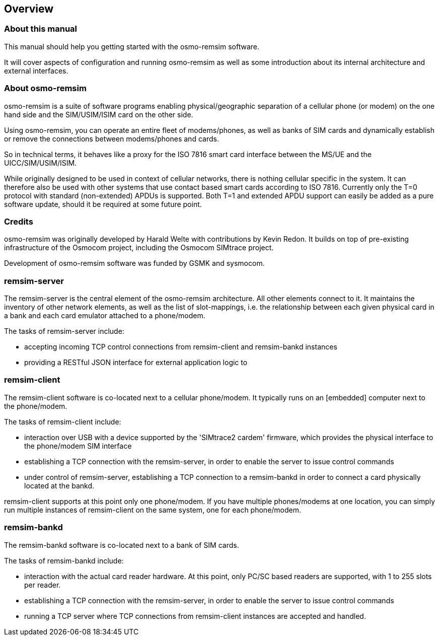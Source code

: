 == Overview

=== About this manual

This manual should help you getting started with the osmo-remsim software.

It will cover aspects of configuration and running osmo-remsim as well as some
introduction about its internal architecture and external interfaces.

=== About osmo-remsim

osmo-remsim is a suite of software programs enabling physical/geographic
separation of a cellular phone (or modem) on the one hand side and the
SIM/USIM/ISIM card on the other side.

Using osmo-remsim, you can operate an entire fleet of modems/phones, as
well as banks of SIM cards and dynamically establish or remove the
connections between modems/phones and cards.

So in technical terms, it behaves like a proxy for the ISO 7816 smart
card interface between the MS/UE and the UICC/SIM/USIM/ISIM.

While originally designed to be used in context of cellular networks,
there is nothing cellular specific in the system.  It can therefore also
be used with other systems that use contact based smart cards according
to ISO 7816.  Currently only the T=0 protocol with standard
(non-extended) APDUs is supported. Both T=1 and extended APDU support
can easily be added as a pure software update, should it be required at
some future point.

=== Credits

osmo-remsim was originally developed by Harald Welte with contributions
by Kevin Redon.  It builds on top of pre-existing infrastructure of
the Osmocom project, including the Osmocom SIMtrace project.

Development of osmo-remsim software was funded by GSMK and sysmocom.

=== remsim-server

The remsim-server is the central element of the osmo-remsim
architecture.  All other elements connect to it.  It maintains the
inventory of other network elements, as well as the list of
slot-mappings, i.e. the relationship between each given physical card
in a bank and each card emulator attached to a phone/modem.

The tasks of remsim-server include:

* accepting incoming TCP control connections from remsim-client and
  remsim-bankd instances
* providing a RESTful JSON interface for external application logic to

=== remsim-client

The remsim-client software is co-located next to a cellular phone/modem.
It typically runs on an [embedded] computer next to the phone/modem.

The tasks of remsim-client include:

* interaction over USB with a device supported by the 'SIMtrace2 cardem'
  firmware, which provides the physical interface to the phone/modem SIM
  interface
* establishing a TCP connection with the remsim-server, in order to
  enable the server to issue control commands
* under control of remsim-server, establishing a TCP connection to a
  remsim-bankd in order to connect a card physically located at the
  bankd.

remsim-client supports at this point only one phone/modem.  If you have
multiple phones/modems at one location, you can simply run multiple
instances of remsim-client on the same system, one for each phone/modem.

=== remsim-bankd

The remsim-bankd software is co-located next to a bank of SIM cards.

The tasks of remsim-bankd include:

* interaction with the actual card reader hardware.  At this point, only
  PC/SC based readers are supported, with 1 to 255 slots per reader.
* establishing a TCP connection with the remsim-server, in order to
  enable the server to issue control commands
* running a TCP server where TCP connections from remsim-client
  instances are accepted and handled.


